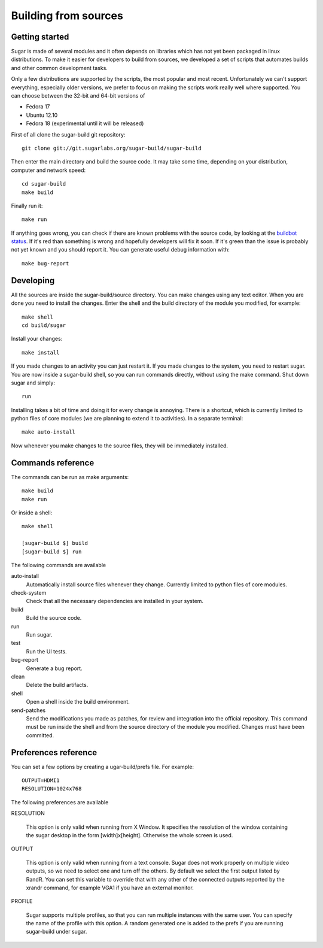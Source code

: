 Building from sources
=====================

Getting started
---------------

Sugar is made of several modules and it often depends on libraries which has not
yet been packaged in linux distributions. To make it easier for developers to
build from sources, we developed a set of scripts that automates builds and
other common development tasks.

Only a few distributions are supported by the scripts, the most popular and
most recent. Unfortunately we can't support everything, especially older
versions, we prefer to focus on making the scripts work really well where
supported. You can choose between the 32-bit and 64-bit versions of

* Fedora 17
* Ubuntu 12.10
* Fedora 18 (experimental until it will be released)

First of all clone the sugar-build git repository::

    git clone git://git.sugarlabs.org/sugar-build/sugar-build

Then enter the main directory and build the source code. It may take some
time, depending on your distribution, computer and network speed::

    cd sugar-build
    make build

Finally run it::

    make run

If anything goes wrong, you can check if there are known problems with the
source code, by looking at the
`buildbot status <http://buildbot.sugarlabs.org/waterfall>`_. If it's red
than something is wrong and hopefully developers will fix it soon. If it's
green than the issue is probably not yet known and you should report it.
You can generate useful debug information with::

    make bug-report

Developing
----------

All the sources are inside the sugar-build/source directory. You can make
changes using any text editor. When you are done you need to install the
changes. Enter the shell and the build directory of the module you modified,
for example::

    make shell
    cd build/sugar

Install your changes::

    make install

If you made changes to an activity you can just restart it. If you made
changes to the system, you need to restart sugar. You are now inside a
sugar-build shell, so you can run commands directly, without using the make
command. Shut down sugar and simply::

    run

Installing takes a bit of time and doing it for every change is annoying.
There is a shortcut, which is currently limited to python files of core
modules (we are planning to extend it to activities). In a separate terminal::

    make auto-install

Now whenever you make changes to the source files, they will be immediately
installed.

Commands reference
------------------

The commands can be run as make arguments::

    make build
    make run

Or inside a shell::

    make shell

    [sugar-build $] build
    [sugar-build $] run

The following commands are available

auto-install
    Automatically install source files whenever they change. Currently
    limited to python files of core modules.

check-system
    Check that all the necessary dependencies are installed in your system.

build
    Build the source code.

run
    Run sugar.

test
    Run the UI tests.

bug-report
    Generate a bug report.

clean
    Delete the build artifacts.

shell
    Open a shell inside the build environment.

send-patches
    Send the modifications you made as patches, for review and integration
    into the official repository. This command must be run inside the shell
    and from the source directory of the module you modified. Changes must
    have been committed.

Preferences reference
---------------------

You can set a few options by creating a ugar-build/prefs file. For example::

    OUTPUT=HDMI1
    RESOLUTION=1024x768

The following preferences are available

RESOLUTION

    This option is only valid when running from X Window. It specifies the
    resolution of the window containing the sugar desktop in the form
    [width]x[height]. Otherwise the whole screen is used.

OUTPUT

    This option is only valid when running from a text console. Sugar does
    not work properly on multiple video outputs, so we need to select one
    and turn off the others. By default we select the first output listed
    by RandR. You can set this variable to override that with any other of
    the connected outputs reported by the xrandr command, for example VGA1
    if you have an external monitor.

PROFILE

    Sugar supports multiple profiles, so that you can run multiple instances
    with the same user. You can specify the name of the profile with this
    option. A random generated one is added to the prefs if you are running
    sugar-build under sugar.
